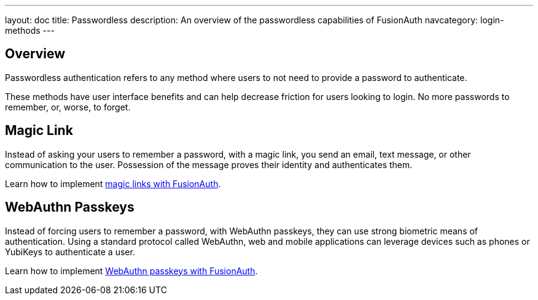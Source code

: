 ---
layout: doc
title: Passwordless
description: An overview of the passwordless capabilities of FusionAuth
navcategory: login-methods
---

== Overview

Passwordless authentication refers to any method where users to not need to provide a password to authenticate.

These methods have user interface benefits and can help decrease friction for users looking to login. No more passwords to remember, or, worse, to forget.

== Magic Link

Instead of asking your users to remember a password, with a magic link, you send an email, text message, or other communication to the user. Possession of the message proves their identity and authenticates them.

Learn how to implement link:/docs/v1/tech/passwordless/magic-link[magic links with FusionAuth].

== WebAuthn Passkeys

Instead of forcing users to remember a password, with WebAuthn passkeys, they can use strong biometric means of authentication. Using a standard protocol called WebAuthn, web and mobile applications can leverage devices such as phones or YubiKeys to authenticate a user.

Learn how to implement link:/docs/v1/tech/passwordless/webauthn-passkeys[WebAuthn passkeys with FusionAuth].

